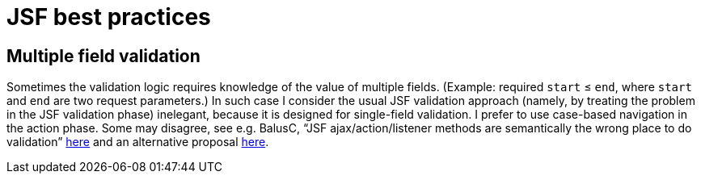 = JSF best practices

[[multifield]]
== Multiple field validation
Sometimes the validation logic requires knowledge of the value of multiple fields. (Example: required `start` ≤ `end`, where `start` and `end` are two request parameters.) In such case I consider the usual JSF validation approach (namely, by treating the problem in the JSF validation phase) inelegant, because it is designed for single-field validation. I prefer to use case-based navigation in the action phase. Some may disagree, see e.g. BalusC, “JSF ajax/action/listener methods are semantically the wrong place to do validation” http://stackoverflow.com/a/5897183/859604[here] and an alternative proposal http://balusc.omnifaces.org/2007/12/validator-for-multiple-fields.html[here]. 

